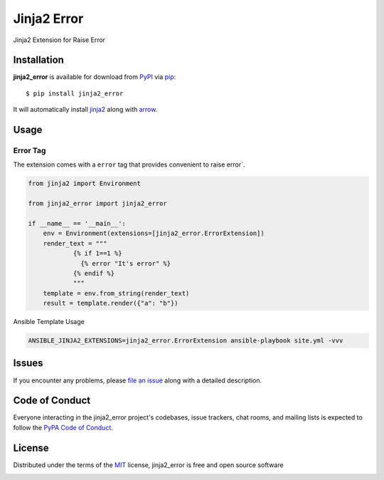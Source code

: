 ============
Jinja2 Error
============

|pypi| |pyversions| |license|

Jinja2 Extension for Raise Error

.. |pypi| image:: https://img.shields.io/pypi/v/jinja2_error.svg
   :target: https://pypi.python.org/pypi/jinja2-time
   :alt: PyPI Package

.. |pyversions| image:: https://img.shields.io/pypi/pyversions/jinja2_error.svg
   :target: https://pypi.python.org/pypi/jinja2_error/
   :alt: PyPI Python Versions

.. |license| image:: https://img.shields.io/pypi/l/jinja2_error.svg
   :target: https://pypi.python.org/pypi/jinja2_error
   :alt: PyPI Package License


Installation
------------

**jinja2_error** is available for download from `PyPI`_ via `pip`_::

    $ pip install jinja2_error

It will automatically install `jinja2`_ along with `arrow`_.

.. _`jinja2`: https://github.com/mitsuhiko/jinja2
.. _`PyPI`: https://pypi.python.org/pypi
.. _`arrow`: https://github.com/crsmithdev/arrow
.. _`pip`: https://pypi.python.org/pypi/pip/

Usage
-----

Error Tag
~~~~~~~~~~~

The extension comes with a ``error`` tag that provides convenient to raise error`.

.. code-block:: python

    from jinja2 import Environment

    from jinja2_error import jinja2_error

    if __name__ == '__main__':
        env = Environment(extensions=[jinja2_error.ErrorExtension])
        render_text = """
                {% if 1==1 %}
                  {% error "It's error" %}
                {% endif %}
                """
        template = env.from_string(render_text)
        result = template.render({"a": "b"})


Ansible Template Usage

.. code-block:: shell

    ANSIBLE_JINJA2_EXTENSIONS=jinja2_error.ErrorExtension ansible-playbook site.yml -vvv


Issues
------

If you encounter any problems, please `file an issue`_ along with a detailed description.

.. _`file an issue`: https://github.com/mumubin/jiaja2_error/issues


Code of Conduct
---------------

Everyone interacting in the jinja2_error project's codebases, issue trackers, chat
rooms, and mailing lists is expected to follow the `PyPA Code of Conduct`_.

.. _`PyPA Code of Conduct`: https://www.pypa.io/en/latest/code-of-conduct/

License
-------

Distributed under the terms of the `MIT`_ license, jinja2_error is free and open source software

.. image:: https://opensource.org/trademarks/osi-certified/web/osi-certified-120x100.png
   :align: left
   :alt: OSI certified
   :target: https://opensource.org/

.. _`MIT`: http://opensource.org/licenses/MIT